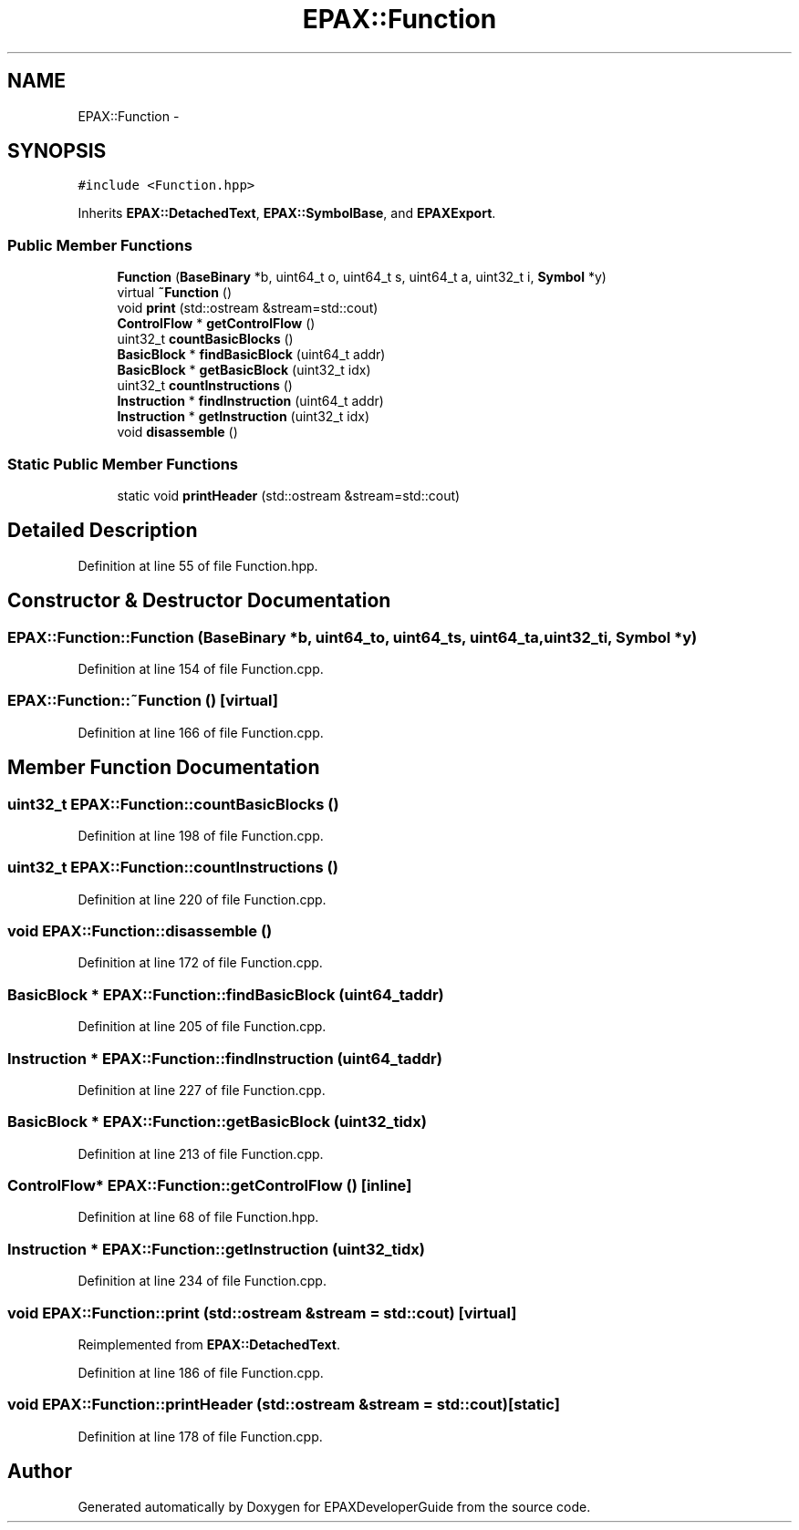 .TH "EPAX::Function" 3 "Fri Feb 7 2014" "Version 0.01" "EPAXDeveloperGuide" \" -*- nroff -*-
.ad l
.nh
.SH NAME
EPAX::Function \- 
.SH SYNOPSIS
.br
.PP
.PP
\fC#include <Function\&.hpp>\fP
.PP
Inherits \fBEPAX::DetachedText\fP, \fBEPAX::SymbolBase\fP, and \fBEPAXExport\fP\&.
.SS "Public Member Functions"

.in +1c
.ti -1c
.RI "\fBFunction\fP (\fBBaseBinary\fP *b, uint64_t o, uint64_t s, uint64_t a, uint32_t i, \fBSymbol\fP *y)"
.br
.ti -1c
.RI "virtual \fB~Function\fP ()"
.br
.ti -1c
.RI "void \fBprint\fP (std::ostream &stream=std::cout)"
.br
.ti -1c
.RI "\fBControlFlow\fP * \fBgetControlFlow\fP ()"
.br
.ti -1c
.RI "uint32_t \fBcountBasicBlocks\fP ()"
.br
.ti -1c
.RI "\fBBasicBlock\fP * \fBfindBasicBlock\fP (uint64_t addr)"
.br
.ti -1c
.RI "\fBBasicBlock\fP * \fBgetBasicBlock\fP (uint32_t idx)"
.br
.ti -1c
.RI "uint32_t \fBcountInstructions\fP ()"
.br
.ti -1c
.RI "\fBInstruction\fP * \fBfindInstruction\fP (uint64_t addr)"
.br
.ti -1c
.RI "\fBInstruction\fP * \fBgetInstruction\fP (uint32_t idx)"
.br
.ti -1c
.RI "void \fBdisassemble\fP ()"
.br
.in -1c
.SS "Static Public Member Functions"

.in +1c
.ti -1c
.RI "static void \fBprintHeader\fP (std::ostream &stream=std::cout)"
.br
.in -1c
.SH "Detailed Description"
.PP 
Definition at line 55 of file Function\&.hpp\&.
.SH "Constructor & Destructor Documentation"
.PP 
.SS "\fBEPAX::Function::Function\fP (\fBBaseBinary\fP *b, uint64_to, uint64_ts, uint64_ta, uint32_ti, \fBSymbol\fP *y)"
.PP
Definition at line 154 of file Function\&.cpp\&.
.SS "\fBEPAX::Function::~Function\fP ()\fC [virtual]\fP"
.PP
Definition at line 166 of file Function\&.cpp\&.
.SH "Member Function Documentation"
.PP 
.SS "uint32_t \fBEPAX::Function::countBasicBlocks\fP ()"
.PP
Definition at line 198 of file Function\&.cpp\&.
.SS "uint32_t \fBEPAX::Function::countInstructions\fP ()"
.PP
Definition at line 220 of file Function\&.cpp\&.
.SS "void \fBEPAX::Function::disassemble\fP ()"
.PP
Definition at line 172 of file Function\&.cpp\&.
.SS "\fBBasicBlock\fP * \fBEPAX::Function::findBasicBlock\fP (uint64_taddr)"
.PP
Definition at line 205 of file Function\&.cpp\&.
.SS "\fBInstruction\fP * \fBEPAX::Function::findInstruction\fP (uint64_taddr)"
.PP
Definition at line 227 of file Function\&.cpp\&.
.SS "\fBBasicBlock\fP * \fBEPAX::Function::getBasicBlock\fP (uint32_tidx)"
.PP
Definition at line 213 of file Function\&.cpp\&.
.SS "\fBControlFlow\fP* \fBEPAX::Function::getControlFlow\fP ()\fC [inline]\fP"
.PP
Definition at line 68 of file Function\&.hpp\&.
.SS "\fBInstruction\fP * \fBEPAX::Function::getInstruction\fP (uint32_tidx)"
.PP
Definition at line 234 of file Function\&.cpp\&.
.SS "void \fBEPAX::Function::print\fP (std::ostream &stream = \fCstd::cout\fP)\fC [virtual]\fP"
.PP
Reimplemented from \fBEPAX::DetachedText\fP\&.
.PP
Definition at line 186 of file Function\&.cpp\&.
.SS "void \fBEPAX::Function::printHeader\fP (std::ostream &stream = \fCstd::cout\fP)\fC [static]\fP"
.PP
Definition at line 178 of file Function\&.cpp\&.

.SH "Author"
.PP 
Generated automatically by Doxygen for EPAXDeveloperGuide from the source code\&.
